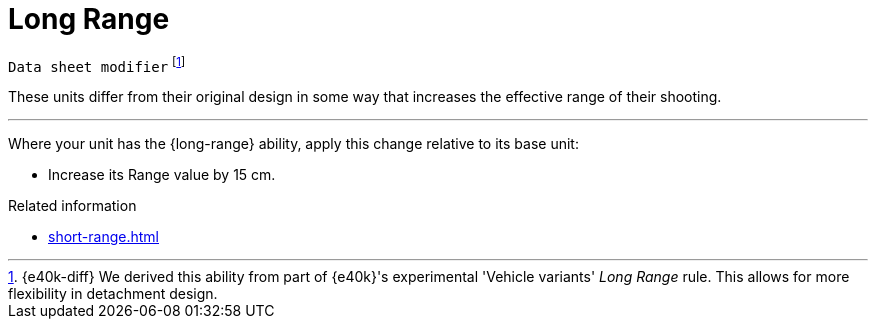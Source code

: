 = Long Range

`Data sheet modifier`
footnote:[{e40k-diff}
We derived this ability from part of {e40k}'s experimental 'Vehicle variants' _Long Range_ rule.
This allows for more flexibility in detachment design.
]

These units differ from their original design in some way that increases the effective range of their shooting.

---

Where your unit has the {long-range} ability, apply this change relative to its base unit:

* Increase its Range value by 15 cm.

.Related information
* xref:short-range.adoc[]